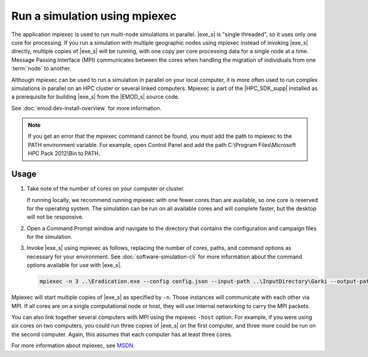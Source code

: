 =====================================
Run a simulation using mpiexec
=====================================

The application mpiexec is used to run multi-node simulations in parallel. |exe_s| is "single
threaded", so it uses only one core for processing. If you run a simulation with multiple geographic
nodes using mpiexec instead of invoking |exe_s| directly, multiple copies of |exe_s| will be
running, with one copy per core processing data for a single node at a time. Message Passing
Interface (MPI) communicates between the cores when handling the migration of individuals from one
:term:`node` to another.

Although mpiexec can be used to run a simulation in parallel on your local computer, it is  more
often used to run complex simulations in parallel on an HPC cluster or several linked computers.
Mpiexec is part of the |HPC_SDK_supp| installed as a prerequisite for building |exe_s| from the
|EMOD_s| source code. 

See :doc:`emod:dev-install-overview` for more information.

.. note::

    If you get an error that the mpiexec command cannot be found, you must add the path to mpiexec to
    the PATH environment variable. For example, open Control Panel and add the path C:\\Program
    Files\\Microsoft HPC Pack 2012\\Bin to PATH.


Usage
=====

#.  Take note of the number of cores on your computer or cluster.

    If running locally, we recommend running mpiexec with one fewer cores than are available, so one
    core is reserved for the operating system. The simulation can be run on all available cores and
    will complete faster, but the desktop will not be responsive.

#.  Open a Command Prompt window and navigate to the directory that contains the configuration and
    campaign files for the simulation.

#.  Invoke |exe_s| using mpiexec as follows, replacing the number of cores, paths, and command options
    as necessary for your environment. See :doc:`software-simulation-cli` for more information about
    the command options available for use with |exe_s|.

    .. code-block:: none

        mpiexec -n 3 ..\Eradication.exe --config config.json --input-path ..\InputDirectory\Garki --output-path OutputGarki


Mpiexec will start multiple copies of |exe_s| as specified by ``-n``. Those instances will
communicate with each other via MPI. If all cores are on a single computational node or host, they
will use internal networking to carry the MPI packets.

You can also link together several computers with MPI using the mpiexec ``-host`` option. For
example, if you were using six cores on two computers, you could run three copies of |exe_s|
on the first computer, and three more could be run on the second computer. Again, this assumes that
each computer has at least three cores.

For more information about mpiexec, see MSDN_.

.. _MSDN: https://msdn.microsoft.com/en-us/library/cc947675
